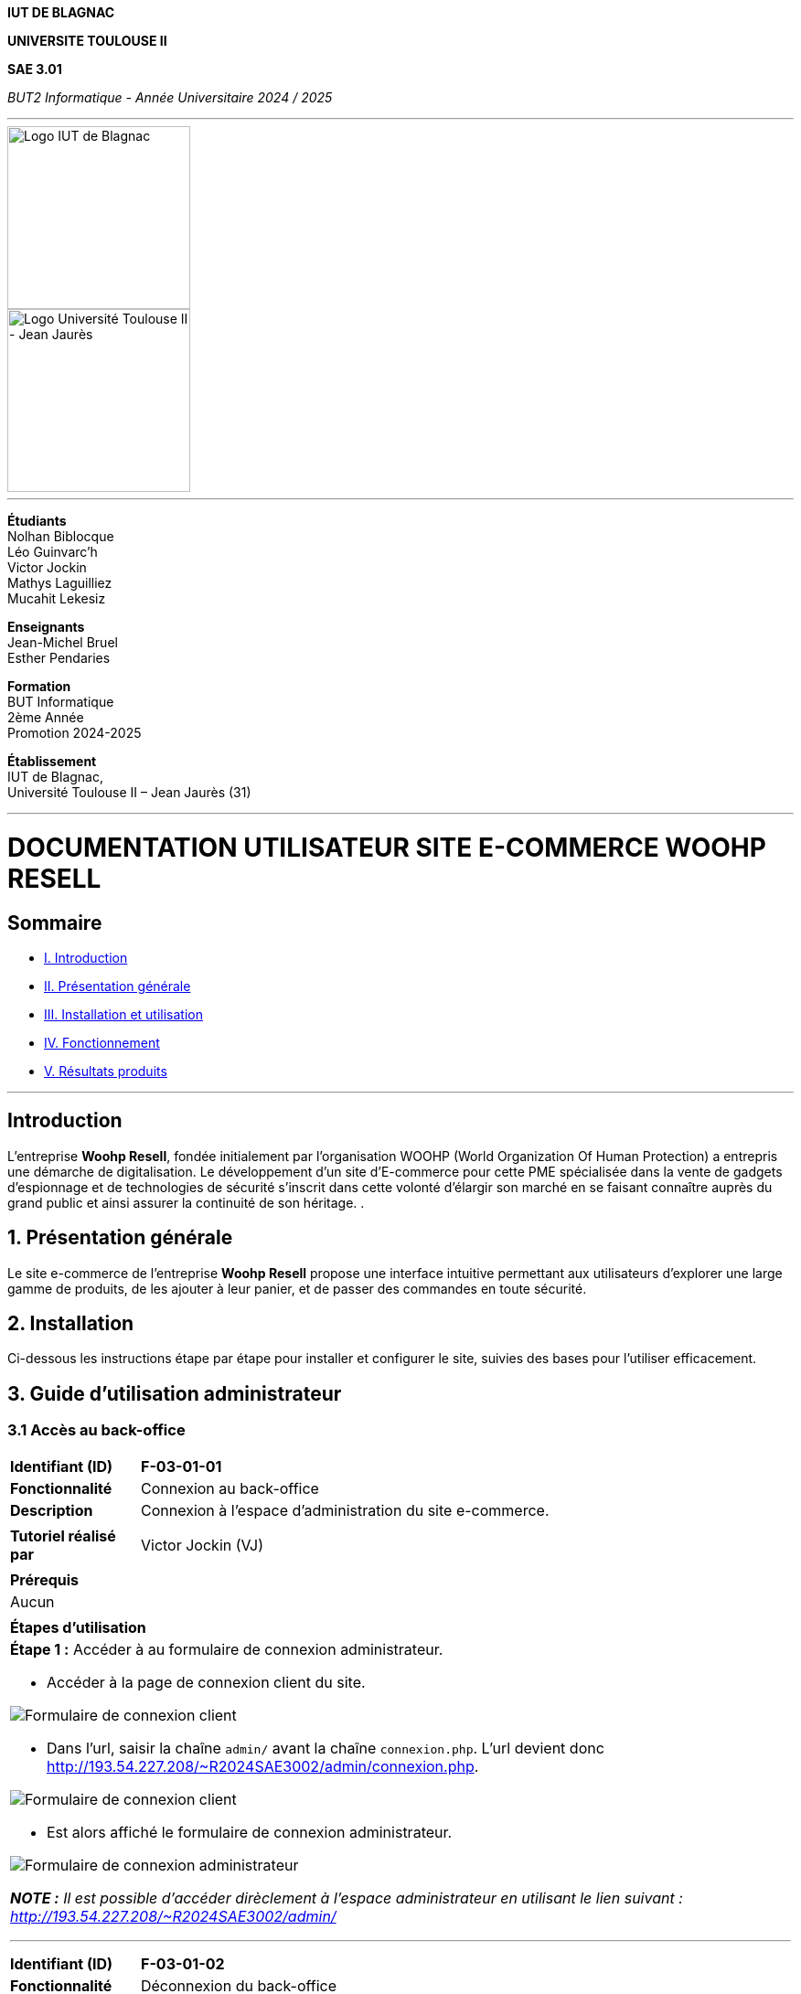 



*IUT DE BLAGNAC*


*UNIVERSITE TOULOUSE II*

*SAE 3.01*

_BUT2 Informatique - Année Universitaire 2024 / 2025_


'''

// PAGE DE GARDE

// images
image::./img/logo_iut_blagnac.jpg[Logo IUT de Blagnac, 200]
image::./img/logo_univ_jean_jaures.jpg[Logo Université Toulouse II - Jean Jaurès, 200]

---

*Étudiants* +
Nolhan Biblocque +
Léo Guinvarc'h +
Victor Jockin +
Mathys Laguilliez +
Mucahit Lekesiz

*Enseignants* +
Jean-Michel Bruel +
Esther Pendaries

*Formation* +
BUT Informatique +
2ème Année +
Promotion 2024-2025 +

*Établissement* +
IUT de Blagnac, +
Université Toulouse II – Jean Jaurès (31)

---




= DOCUMENTATION UTILISATEUR SITE E-COMMERCE *WOOHP RESELL*


:Entreprise: Whoop Resell
:Equipe: G2b12
:docdate: {docdate}

== Sommaire
- <<I._Introduction, I. Introduction>>
- <<II._Présentation_générale, II. Présentation générale>>
- <<III._Installation_utilisation, III. Installation et utilisation>>
- <<IV._Fonctionnement, IV. Fonctionnement>>
- <<V._Résultats_produits, V. Résultats produits>>

---

== Introduction
[.text-justify]
L’entreprise *Woohp Resell*, fondée initialement par l’organisation WOOHP (World Organization Of Human Protection) a entrepris une démarche de digitalisation. Le développement d’un site d’E-commerce pour cette PME spécialisée dans la vente de gadgets d’espionnage et de technologies de sécurité s'inscrit dans cette volonté d’élargir son marché en se faisant connaître auprès du grand public et ainsi assurer la continuité de son héritage. .


== 1. Présentation générale
[.text-justify]
Le site e-commerce de l'entreprise *Woohp Resell* propose une interface intuitive permettant aux utilisateurs d’explorer une large gamme de produits, de les ajouter à leur panier, et de passer des commandes en toute sécurité.


== 2. Installation
[.text-justify]
Ci-dessous les instructions étape par étape pour installer et configurer le site, suivies des bases pour l'utiliser efficacement.


== 3. Guide d'utilisation administrateur

=== 3.1 Accès au back-office

|===
>| *Identifiant (ID)*       5+| *F-03-01-01*
>| *Fonctionnalité*         5+| Connexion au back-office
>| *Description*            5+| Connexion à l'espace d'administration du site e-commerce.
6+|
>| *Tutoriel réalisé par*   5+| Victor Jockin (VJ)
6+|
6+^| *Prérequis*
6+^| Aucun 
6+| 
6+^| *Étapes d'utilisation*
6+a|

*Étape 1 :* Accéder à au formulaire de connexion administrateur.

* Accéder à la page de connexion client du site.

image::image/f030101-e1-1.png[Formulaire de connexion client]

* Dans l'url, saisir la chaîne `admin/` avant la chaîne `connexion.php`. L'url devient donc http://193.54.227.208/~R2024SAE3002/admin/connexion.php.

image::image/f030101-e1-2.png[Formulaire de connexion client]

* Est alors affiché le formulaire de connexion administrateur.

image::image/f030101-e1-3.png[Formulaire de connexion administrateur]

{blank}

*_NOTE :_* _Il est possible d'accéder dirèclement à l'espace administrateur en utilisant le lien suivant : http://193.54.227.208/~R2024SAE3002/admin/_

---

|===

|===
>| *Identifiant (ID)*       5+| *F-03-01-02*
>| *Fonctionnalité*         5+| Déconnexion du back-office
>| *Description*            5+| Déconnexion de l'espace d'administration du site e-commerce.
6+|
>| *Tutoriel réalisé par*   5+| Victor Jockin (VJ)
6+|
6+^| *Prérequis*
6+a| 
|===